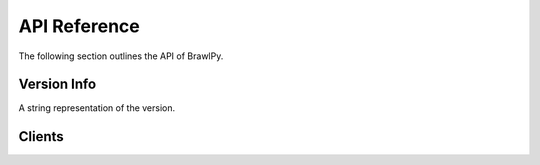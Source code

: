 API Reference
=============

The following section outlines the API of BrawlPy.

Version Info
------------

.. data:: brawlpy.__version__

A string representation of the version.

Clients
-------

.. class:: brawlpy.Client(*, token : str)

   .. attributetable ::

      # Methods

         * ``async`` get_player 
         * ``async`` get_club
